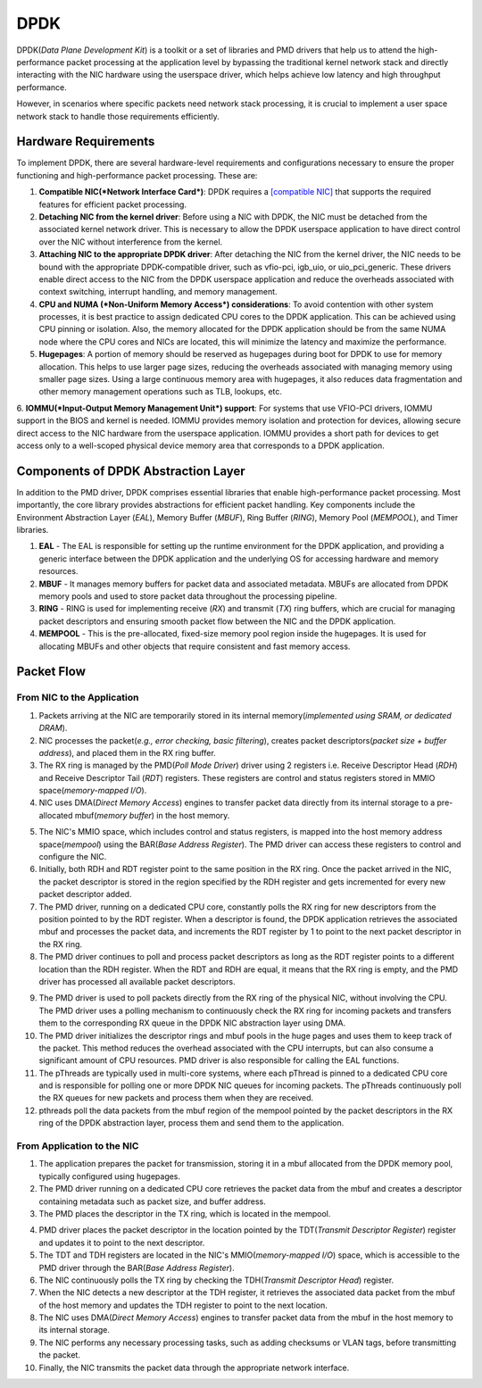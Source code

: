 DPDK
****************

DPDK(*Data Plane Development Kit*) is a toolkit or a set of libraries and PMD drivers that help us to attend the high-performance packet processing at the application level by bypassing the traditional kernel network stack and directly interacting with the NIC hardware using the userspace driver, which helps achieve low latency and high throughput performance. 

.. image:: photos/library.png
  :width: 800
  :alt: Alternative text

However, in scenarios where specific packets need network stack processing, it is crucial to implement a user space network stack to handle those requirements efficiently. 

Hardware Requirements
==================

To implement DPDK, there are several hardware-level requirements and configurations necessary to ensure the proper functioning and high-performance packet processing. These are:

1. **Compatible NIC(*Network Interface Card*)**: DPDK requires a `[compatible NIC] <https://core.dpdk.org/supported/#nics>`_ that supports the required features for efficient packet processing. 

2. **Detaching NIC from the kernel driver**: Before using a NIC with DPDK, the NIC must be detached from the associated kernel network driver. This is necessary to allow the DPDK userspace application to have direct control over the NIC without interference from the kernel.

3. **Attaching NIC to the appropriate DPDK driver**: After detaching the NIC from the kernel driver, the NIC needs to be bound with the appropriate DPDK-compatible driver, such as vfio-pci, igb_uio, or uio_pci_generic. These drivers enable direct access to the NIC from the DPDK userspace application and reduce the overheads associated with context switching, interrupt handling, and memory management.

4. **CPU and NUMA (*Non-Uniform Memory Access*) considerations**: To avoid contention with other system processes, it is best practice to assign dedicated CPU cores to the DPDK application. This can be achieved using CPU pinning or isolation. Also, the memory allocated for the DPDK application should be from the same NUMA node where the CPU cores and NICs are located, this will minimize the latency and maximize the performance.

5. **Hugepages**: A portion of memory should be reserved as hugepages during boot for DPDK to use for memory allocation. This helps to use larger page sizes, reducing the overheads associated with managing memory using smaller page sizes. Using a large continuous memory area with hugepages, it also reduces data fragmentation and other memory management operations such as TLB, lookups, etc.

.. image:: photos/hugepages.png
  :width: 800
  :alt: Alternative text

6. **IOMMU(*Input-Output Memory Management Unit*) support**: For systems that use VFIO-PCI drivers, IOMMU support in the BIOS and kernel is needed. IOMMU provides memory isolation and protection for devices, allowing secure direct access to the NIC hardware from the userspace application.
IOMMU provides a short path for devices to get access only to a well-scoped physical device memory area that corresponds to a DPDK application.

Components of DPDK Abstraction Layer
==================

In addition to the PMD driver, DPDK comprises essential libraries that enable high-performance packet processing. Most importantly, the core library provides abstractions for efficient packet handling. Key components include the Environment Abstraction Layer (*EAL*), Memory Buffer (*MBUF*), Ring Buffer (*RING*), Memory Pool (*MEMPOOL*), and Timer libraries.

.. image:: photos/AL.png
  :width: 800
  :alt: Alternative text

1. **EAL** - The EAL is responsible for setting up the runtime environment for the DPDK application, and providing a generic interface between the DPDK application and the underlying OS for accessing hardware and memory resources.

2. **MBUF** - It manages memory buffers for packet data and associated metadata. MBUFs are allocated from DPDK memory pools and used to store packet data throughout the processing pipeline.

3. **RING** - RING is used for implementing receive (*RX*) and transmit (*TX*) ring buffers, which are crucial for managing packet descriptors and ensuring smooth packet flow between the NIC and the DPDK application.

4. **MEMPOOL** - This is the pre-allocated, fixed-size memory pool region inside the hugepages. It is used for allocating MBUFs and other objects that require consistent and fast memory access.

Packet Flow
=======

.. image:: photos/dpdk-flow.png
  :width: 800
  :alt: Alternative text

**From NIC to the Application**
----------------------

1. Packets arriving at the NIC are temporarily stored in its internal memory(*implemented using SRAM, or dedicated DRAM*).

2. NIC processes the packet(*e.g., error checking, basic filtering*), creates packet descriptors(*packet size + buffer address*), and placed them in the RX ring buffer.

3. The RX ring is managed by the PMD(*Poll Mode Driver*) driver using 2 registers i.e. Receive Descriptor Head (*RDH*) and Receive Descriptor Tail (*RDT*) registers. These registers are control and status registers stored in MMIO space(*memory-mapped I/O*).

4. NIC uses DMA(*Direct Memory Access*) engines to transfer packet data directly from its internal storage to a pre-allocated mbuf(*memory buffer*) in the host memory.

.. image:: photos/nic.png
  :width: 800
  :alt: Alternative text

5. The NIC's MMIO space, which includes control and status registers, is mapped into the host memory address space(*mempool*) using the BAR(*Base Address Register*). The PMD driver can access these registers to control and configure the NIC.

6. Initially, both RDH and RDT register point to the same position in the RX ring. Once the packet arrived in the NIC, the packet descriptor is stored in the region specified by the RDH register and gets incremented for every new packet descriptor added.

7. The PMD driver, running on a dedicated CPU core, constantly polls the RX ring for new descriptors from the position pointed to by the RDT register. When a descriptor is found, the DPDK application retrieves the associated mbuf and processes the packet data, and increments the RDT register by 1 to point to the next packet descriptor in the RX ring.

8. The PMD driver continues to poll and process packet descriptors as long as the RDT register points to a different location than the RDH register.  When the RDT and RDH are equal, it means that the RX ring is empty, and the PMD driver has processed all available packet descriptors.

.. image:: photos/registers.png
  :width: 800
  :alt: Alternative text

9. The PMD driver is used to poll packets directly from the RX ring of the physical NIC, without involving the CPU. The PMD driver uses a polling mechanism to continuously check the RX ring for incoming packets and transfers them to the corresponding RX queue in the DPDK NIC abstraction layer using DMA. 

10. The PMD driver initializes the descriptor rings and mbuf pools in the huge pages and uses them to keep track of the packet. This method reduces the overhead associated with the CPU interrupts, but can also consume a significant amount of CPU resources. PMD driver is also responsible for calling the EAL functions.

11. The pThreads are typically used in multi-core systems, where each pThread is pinned to a dedicated CPU core and is responsible for polling one or more DPDK NIC queues for incoming packets. The pThreads continuously poll the RX queues for new packets and process them when they are received.

12. pthreads poll the data packets from the mbuf region of the mempool pointed by the packet descriptors in the RX ring of the DPDK abstraction layer, process them and send them to the application.

**From Application to the NIC**
----------------------

1. The application prepares the packet for transmission, storing it in a mbuf allocated from the DPDK memory pool, typically configured using hugepages.

2. The PMD driver running on a dedicated CPU core retrieves the packet data from the mbuf and creates a descriptor containing metadata such as packet size, and buffer address.

3. The PMD places the descriptor in the TX ring, which is located in the mempool.

.. image:: photos/QRings.png
  :width: 800
  :alt: Alternative text

4. PMD driver places the packet descriptor in the location pointed by the TDT(*Transmit Descriptor Register*) register and updates it to point to the next descriptor.

5. The TDT and TDH registers are located in the NIC's MMIO(*memory-mapped I/O*) space, which is accessible to the PMD driver through the BAR(*Base Address Register*).

6. The NIC continuously polls the TX ring by checking the TDH(*Transmit Descriptor Head*) register.

7. When the NIC detects a new descriptor at the TDH register, it retrieves the associated data packet from the mbuf of the host memory and updates the TDH register to point to the next location.

8. The NIC uses DMA(*Direct Memory Access*) engines to transfer packet data from the mbuf in the host memory to its internal storage.

9. The NIC performs any necessary processing tasks, such as adding checksums or VLAN tags, before transmitting the packet.

10. Finally, the NIC transmits the packet data through the appropriate network interface.